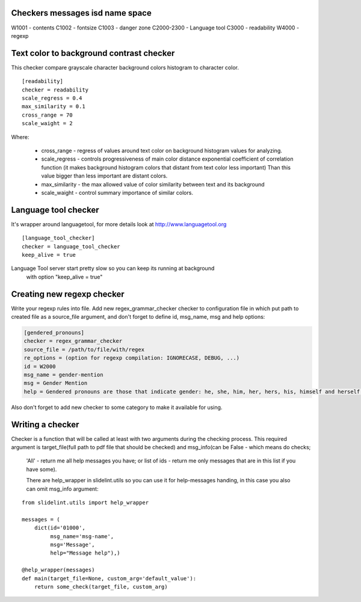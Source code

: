 Checkers messages isd name space
=================================

W1001 - contents
C1002 - fontsize
C1003 - danger zone
C2000-2300 - Language tool
C3000 - readability
W4000 - regexp


Text color to background contrast checker
=========================================

This checker compare grayscale character background colors histogram to character color.

::

    [readability]
    checker = readability
    scale_regress = 0.4
    max_similarity = 0.1
    cross_range = 70
    scale_waight = 2

Where:

    * cross_range - regress of values around text color on background histogram values for analyzing.
    * scale_regress - controls progressiveness of main color distance exponential coefficient of correlation function (it makes background histogram colors that distant from text color less important) Than this value bigger than less important are distant colors.
    * max_similarity - the max allowed value of color similarity between text and its background
    * scale_waight - control summary importance of similar colors.


Language tool checker
=====================

It's wrapper around languagetool, for more details look at http://www.languagetool.org

::

    [language_tool_checker]
    checker = language_tool_checker
    keep_alive = true

Language Tool server start pretty slow so you can keep its running at background
 with option "keep_alive = true"


Creating new regexp checker
============================

Write your regexp rules into file. Add new regex_grammar_checker checker to
configuration file in which put path to created file as a source_file argument,
and don't forget to define id, msg_name, msg and help options:

.. code-block::

    [gendered_pronouns]
    checker = regex_grammar_checker
    source_file = /path/to/file/with/regex
    re_options = (option for regexp compilation: IGNORECASE, DEBUG, ...)
    id = W2000
    msg_name = gender-mention
    msg = Gender Mention
    help = Gendered pronouns are those that indicate gender: he, she, him, her, hers, his, himself and herself. All others, like "it, "one," and "they," are gender neutral.

Also don't forget to add new checker to some category to make it available
for using.


Writing a checker
=================

Checker is a function that will be called at least with two arguments during the
checking process. This required argument is target_file(full path to pdf
file that should be checked) and msg_info(can be False - which means do checks;
 'All' - return me all help messages you have; or list of ids - return me only
 messages that are in this list if you have some).

 There are help_wrapper in slidelint.utils so you can use it for help-messages
 handing, in this case you also can omit msg_info argument:

::

    from slidelint.utils import help_wrapper

    messages = (
        dict(id='01000',
             msg_name='msg-name',
             msg='Message',
             help="Message help"),)

    @help_wrapper(messages)
    def main(target_file=None, custom_arg='default_value'):
        return some_check(target_file, custom_arg)


